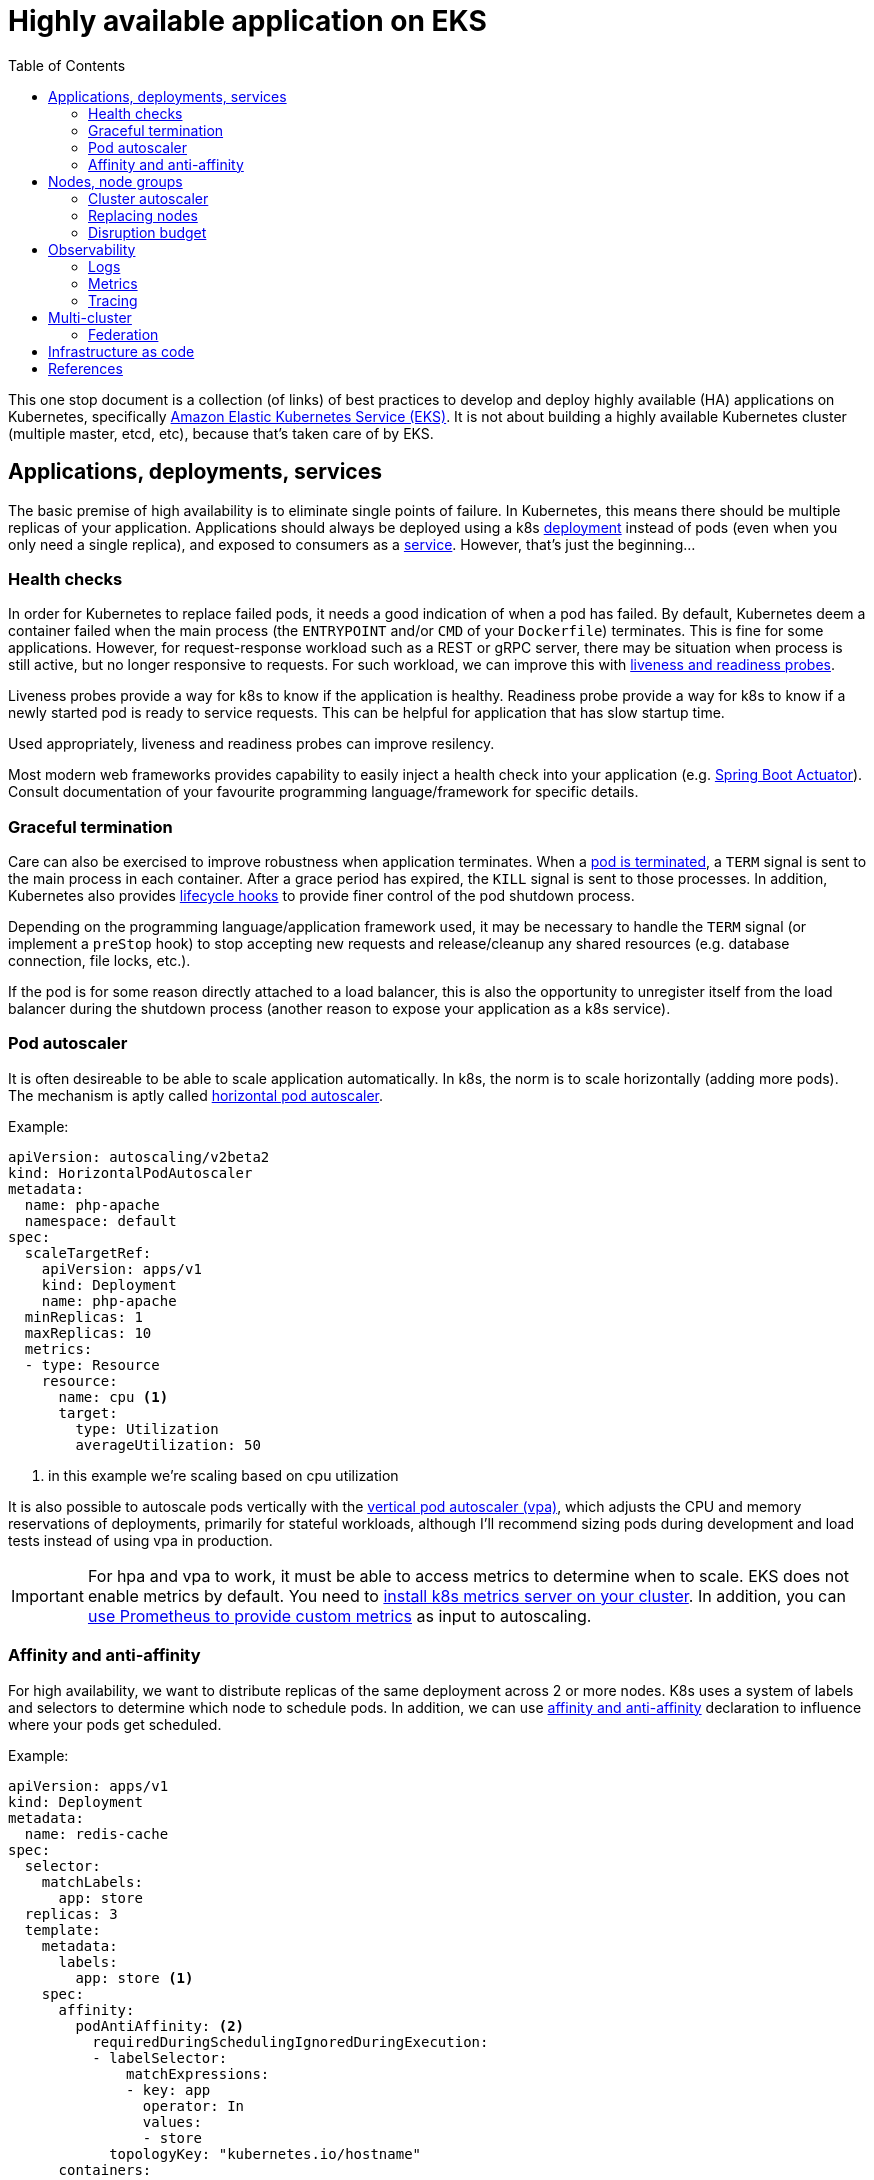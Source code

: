 :icons: font
:imagesdir: ./images
:source-highlighter: coderay
:toc: left

= Highly available application on EKS

This one stop document is a collection (of links) of best practices to develop and deploy highly available (HA) applications on Kubernetes, specifically https://aws.amazon.com/eks/[Amazon Elastic Kubernetes Service (EKS)]. It is not about building a highly available Kubernetes cluster (multiple master, etcd, etc), because that's taken care of by EKS.

== Applications, deployments, services

The basic premise of high availability is to eliminate single points of failure. In Kubernetes, this means there should be multiple replicas of your application. Applications should always be deployed using a k8s https://kubernetes.io/docs/concepts/workloads/controllers/deployment/[deployment] instead of pods (even when you only need a single replica), and exposed to consumers as a https://kubernetes.io/docs/concepts/services-networking/service/[service]. However, that's just the beginning...

=== Health checks

In order for Kubernetes to replace failed pods, it needs a good indication of when a pod has failed. By default, Kubernetes deem a container failed when the main process (the `ENTRYPOINT` and/or `CMD` of your `Dockerfile`) terminates. This is fine for some applications. However, for request-response workload such as a REST or gRPC server, there may be situation when process is still active, but no longer responsive to requests. For such workload, we can improve this with https://kubernetes.io/docs/tasks/configure-pod-container/configure-liveness-readiness-startup-probes/[liveness and readiness probes]. 

Liveness probes provide a way for k8s to know if the application is healthy. Readiness probe provide a way for k8s to know if a newly started pod is ready to service requests. This can be helpful for application that has slow startup time. 

Used appropriately, liveness and readiness probes can improve resilency.

Most modern web frameworks provides capability to easily inject a health check into your application (e.g. https://docs.spring.io/spring-boot/docs/current/reference/html/production-ready-features.html[Spring Boot Actuator]). Consult documentation of your favourite programming language/framework for specific details.

=== Graceful termination

Care can also be exercised to improve robustness when application terminates. When a https://kubernetes.io/docs/concepts/workloads/pods/pod/#termination-of-pods[pod is terminated], a `TERM` signal is sent to the main process in each container. After a grace period has expired, the `KILL` signal is sent to those processes. In addition, Kubernetes also provides https://kubernetes.io/docs/concepts/containers/container-lifecycle-hooks/[lifecycle hooks] to provide finer control of the pod shutdown process.

Depending on the programming language/application framework used, it may be necessary to handle the `TERM` signal (or implement a `preStop` hook) to stop accepting new requests and release/cleanup any shared resources (e.g. database connection, file locks, etc.). 

If the pod is for some reason directly attached to a load balancer, this is also the opportunity to unregister itself from the load balancer during the shutdown process (another reason to expose your application as a k8s service).

=== Pod autoscaler

It is often desireable to be able to scale application automatically. In k8s, the norm is to scale horizontally (adding more pods). The mechanism is aptly called https://kubernetes.io/docs/tasks/run-application/horizontal-pod-autoscale/[horizontal pod autoscaler].

Example:
[source,yaml]
----
apiVersion: autoscaling/v2beta2
kind: HorizontalPodAutoscaler
metadata:
  name: php-apache
  namespace: default
spec:
  scaleTargetRef:
    apiVersion: apps/v1
    kind: Deployment
    name: php-apache
  minReplicas: 1
  maxReplicas: 10
  metrics:
  - type: Resource
    resource:
      name: cpu <1>
      target:
        type: Utilization
        averageUtilization: 50
----

<1> in this example we're scaling based on cpu utilization

It is also possible to autoscale pods vertically with the https://docs.aws.amazon.com/eks/latest/userguide/vertical-pod-autoscaler.html[vertical pod autoscaler (vpa)], which adjusts the CPU and memory reservations of deployments, primarily for stateful workloads, although I'll recommend sizing pods during development and load tests instead of using vpa in production.

IMPORTANT: For hpa and vpa to work, it must be able to access metrics to determine when to scale. 
EKS does not enable metrics by default. You need to https://docs.aws.amazon.com/eks/latest/userguide/metrics-server.html[install k8s metrics server on your cluster]. In addition, you can https://docs.aws.amazon.com/eks/latest/userguide/prometheus.html[use Prometheus to provide custom metrics] as input to autoscaling.

=== Affinity and anti-affinity

For high availability, we want to distribute replicas of the same deployment across 2 or more nodes. K8s uses a system of labels and selectors to determine which node to schedule pods. In addition, we can use https://v1-14.docs.kubernetes.io/docs/concepts/configuration/assign-pod-node/#affinity-and-anti-affinity[affinity and anti-affinity] declaration to influence where your pods get scheduled.

Example: 
[source,yaml]
----
apiVersion: apps/v1
kind: Deployment
metadata:
  name: redis-cache
spec:
  selector:
    matchLabels:
      app: store
  replicas: 3
  template:
    metadata:
      labels:
        app: store <1>
    spec:
      affinity:
        podAntiAffinity: <2>
          requiredDuringSchedulingIgnoredDuringExecution:
          - labelSelector:
              matchExpressions:
              - key: app
                operator: In
                values:
                - store
            topologyKey: "kubernetes.io/hostname"
      containers:
      - name: redis-server
        image: redis:3.2-alpine
----

<1> Deployment has a label `app=store`
<2> Anti affinity declaration to avoid being place alongside pods with label `app=store`

NOTE: Sometime it's desirable to place related deployments on the same nodes for better performance. E.g. https://eksworkshop.com/beginner/140_assigning_pods/affinity_usecases/[a web server and a redis cache]

NOTE: In addition to label/selector and affinity/anti-affinity, k8s also provides https://kubernetes.io/docs/concepts/configuration/taint-and-toleration/[taints and tolerations] to allow a node to repel a set of pods.

== Nodes, node groups

In EKS, nodes (groups) are provisioned as https://docs.aws.amazon.com/autoscaling/ec2/userguide/AutoScalingGroup.html[EC2 Auto Scaling Groups]. Check https://docs.aws.amazon.com/eks/latest/userguide/launch-workers.html[here] on how to launch worker nodes.

NOTE: Beginning with EKS 1.14, AWS launched https://docs.aws.amazon.com/eks/latest/userguide/managed-node-groups.html[Managed Node Groups] to make it easier to provision and manage worker nodes.

For high availability, nodes should be spread across 2 or more availablity zones. This can be achieved by a single node group spaning multiple AZ or dedicated node group for each AZ.

=== Cluster autoscaler

https://github.com/kubernetes/autoscaler/tree/master/cluster-autoscaler[Cluster autoscaler] automatically adjusts the number of nodes in a Kubernetes cluster. 

NOTE: Cluster autoscaler is not setup by default, the documentation to set it up on EKS can be found https://docs.aws.amazon.com/eks/latest/userguide/cluster-autoscaler.html[here], and there's also an article from knowledge center https://aws.amazon.com/premiumsupport/knowledge-center/eks-cluster-autoscaler-setup/[here].

==== Over provisioning 

While cluster autoscaler dynamically adjust the number of nodes in a cluster, it takes time to spin up a new node and have it join the cluster. We can make use of low priority deployments to over provision worker nodes. This process is described in the cluster-autoscaler project https://github.com/kubernetes/autoscaler/blob/master/cluster-autoscaler/FAQ.md#how-can-i-configure-overprovisioning-with-cluster-autoscaler[here]. A https://hub.helm.sh/charts/stable/cluster-overprovisioner[helm chart] is also available. There are also blogs https://tech.deliveryhero.com/dynamically-overscaling-a-kubernetes-cluster-with-cluster-autoscaler-and-pod-priority/[here] and https://medium.com/scout24-engineering/cluster-overprovisiong-in-kubernetes-79433cb3ed0e[here].

=== Replacing nodes

Every now and then we'll need to update our worker nodes, like applying patches, or upgrading the Kubernetes component version. In cloud native spirit, we replace nodes with patched/upgraded nodes instead of apply changes to nodes in-place. This means spinning up new nodes or node groups and drain pods from the old nodes to the new ones. This process is https://docs.aws.amazon.com/eks/latest/userguide/update-workers.html[documented here] for self managed EKS nodes. For managed node groups, please refer to the https://docs.aws.amazon.com/eks/latest/userguide/update-managed-node-group.html[documentation here].

=== Disruption budget

As pods are scheduled dynamically across nodes, there may be risks of evacuating too many pods of the same application during the draining process. We use https://kubernetes.io/docs/tasks/run-application/configure-pdb/[PodDisruptionBudget] to minimise this. PodDisruptionBudget is a k8s construct that let us specify the min/max available/unavailable tolerance for a deployment. 

For example:
[source,yaml]
----
apiVersion: policy/v1beta1
kind: PodDisruptionBudget
metadata:
  name: zk-pdb
spec:
  minAvailable: 2 <1>
  selector:
    matchLabels:
      app: zookeeper
----

<1> minimum 2 copies of pods with label `app=zookeeper` should be running

Check https://kubernetes.io/docs/concepts/workloads/pods/disruptions/#how-disruption-budgets-work[here for how disruption budgets work].

== Observability

Oberservability is achieved when the data is made available from within the system that you wish to monitor. These data includes logs and metrics.

=== Logs
==== Control plane logs

EKS does not enable cluster control plane logs by default (because there's https://aws.amazon.com/cloudwatch/pricing/[cost] involved). For production clusters, it is important to enable these logs. Control plane logs can be enabled from the AWS Console, CLI or APIs, as described https://docs.aws.amazon.com/eks/latest/userguide/control-plane-logs.html[here].

==== Application logs

When running containers at scale, especially when adopting a microservice approach, it is important to have a logging infrastucture to aggregate logs from different deployments.

In k8s community, the most common solution is the EFK stack. Here's a https://eksworkshop.com/intermediate/230_logging/[guide on EFK at eksworkshop.com].

For an AWS based serverless solution, we can also https://aws.amazon.com/blogs/opensource/centralized-container-logging-fluent-bit/[ship logs to S3 via Kinesis Firehose and query using Athena].

=== Metrics

Similar to logging, there are multiple options for metrics. https://prometheus.io/docs/introduction/overview/[Prometheus] + https://grafana.com/[Grafana] is a popular open-source solution. Amazon EKS Workshop has a guide on https://eksworkshop.com/intermediate/240_monitoring/[monitoring using Prometheus and Grafana on EKS]. There are also commercial solutions from Datadog, Dynatrace, New Relic, etc.

==== Container insights

https://docs.aws.amazon.com/AmazonCloudWatch/latest/monitoring/deploy-container-insights-EKS.html[CloudWatch Container Insights] is the AWS offerring for containers metrics. This guide on EKS Workshop demonstrates https://eksworkshop.com/intermediate/250_cloudwatch_container_insights/[how to setup and use Container Insights to monitor an EKS cluster].

=== Tracing

Tracing is important to gain visiblity on distributed transactions typical of microservices architecture. This usually involves injecting context information to corelate the different steps of a request. Popular open-source solution includes https://www.jaegertracing.io/[Jaeger] and https://zipkin.io/[Zipkin].

AWS provides https://aws.amazon.com/xray/[X-Ray] for tracing. A https://eksworkshop.com/intermediate/245_x-ray/[walk-through is available on EKS workshop].

== Multi-cluster

In some cases, it may be desireable to deploy applications across multiple clusters. For example, to serve different geographical regions or just to have higher resilency at control plane level. For that, we can make use of Route53 to distribute requests to multiple clusters, as depicted below:

image::multiple-clusters.png[]

NOTE: As most applications have external dependencies, such as a persistence backend, these dependencies should be available to both clusters for the above topology to work.

In this setup, applications will be deployed to multiple clusters. This should be automated, e.g. from a CI/CD pipeline, where container images are pushed to a highly available registry accessible by the different clusters, and k8s object (deployments, services, jobs, etc) created on each cluster.

=== Federation

https://kubernetes.io/blog/2018/12/12/kubernetes-federation-evolution/[Federation] is an area that has been evolving to make it easier to operate multi-cluster. K8s Federation V1 has been deprecated and its use is discouraged. 

https://github.com/kubernetes-sigs/kubefed/tree/master[Federation V2, or kubefed] is currently in *alpha* and 
a https://github.com/kubernetes-sigs/kubefed/blob/master/docs/userguide.md[user guide] is available if you want to try it out for forward planning.

== Infrastructure as code

There are many infrastructure as code solutions, many have capability to interact with k8s. Take advantage of this capability to define both the cluster(s) and workloads deployed on the clusters as code.

This enables us to create/destroy clusters, along with the workloads, consistently, on demand. Potentially reduce running costs at the same time.

Depending on RTO, this can also be a very cost effective DR mechanism when running on the cloud (for compute; still need to cater to DR for persistence stores for data, container images, etc.) 

== References

. https://eksworkshop.com[EKS Workshop]
. https://docs.aws.amazon.com/eks/latest/userguide/metrics-server.html[Installing the Kubernetes Metrics Server on EKS]
. https://docs.aws.amazon.com/eks/latest/userguide/prometheus.html[EKS Control Plane Metrics with Prometheus]
. https://docs.aws.amazon.com/eks/latest/userguide/launch-workers.html[Launching EKS Worker Nodes]
. https://docs.aws.amazon.com/eks/latest/userguide/managed-node-groups.html[EKS Managed Node Groups]
. https://aws.amazon.com/premiumsupport/knowledge-center/eks-cluster-autoscaler-setup/[Setting up Cluster Autoscaler on EKS]
. https://docs.aws.amazon.com/AmazonCloudWatch/latest/monitoring/deploy-container-insights-EKS.html[Setting up CloudWatch Container Insights]
. https://docs.aws.amazon.com/eks/latest/userguide/control-plane-logs.html[Enable EKS Control Plane Logs]
